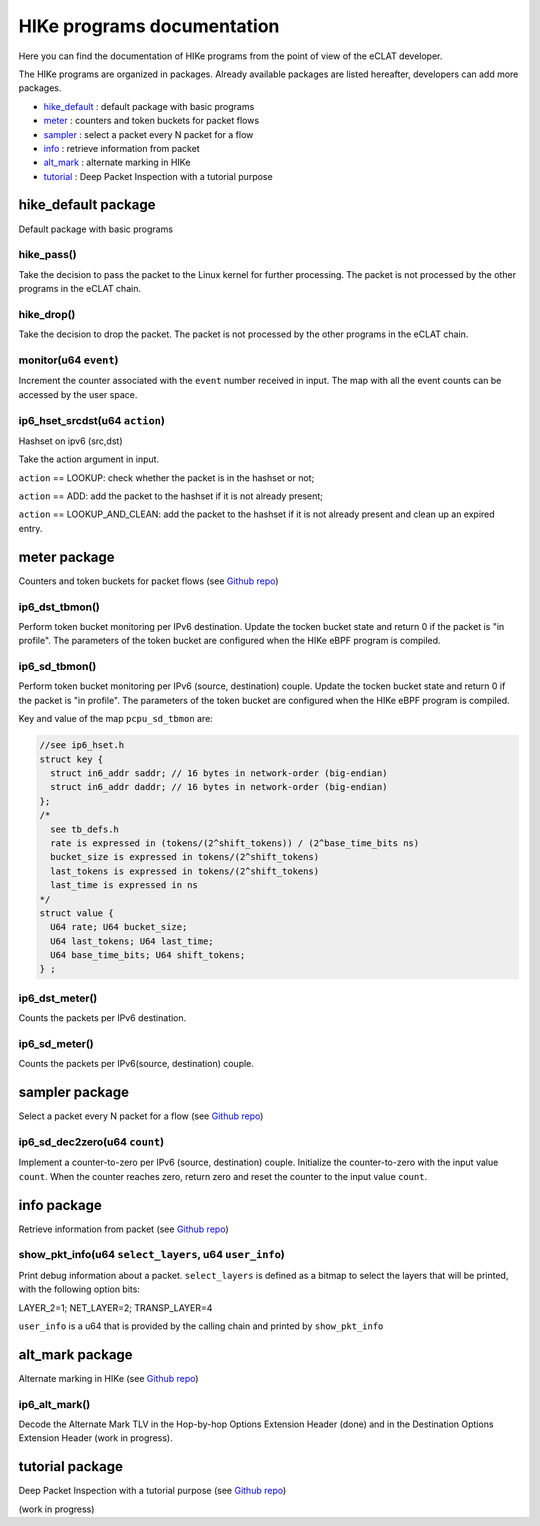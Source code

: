 HIKe programs documentation
===========================

Here you can find the documentation of HIKe programs from the point of view of the eCLAT developer.

The HIKe programs are organized in packages. Already available packages are listed hereafter, developers can
add more packages.

- `hike_default <#hike-default-package>`_ : default package with basic programs
- `meter <#meter-package>`_ : counters and token buckets for packet flows
- `sampler <#sampler-package>`_ : select a packet every N packet for a flow
- `info <#info-package>`_ : retrieve information from packet
- `alt_mark <#alt-mark-package>`_ : alternate marking in HIKe
- `tutorial <#alt-mark-package>`_ : Deep Packet Inspection with a tutorial purpose


hike_default package
---------

Default package with basic programs

hike_pass()
^^^^^^^^^^^
Take the decision to pass the packet to the Linux kernel for further processing. The packet is not processed by the other programs in the eCLAT chain.

hike_drop()
^^^^^^^^^^^
Take the decision to drop the packet. The packet is not processed by the other programs in the eCLAT chain.

monitor(u64 ``event``)
^^^^^^^^^^^
Increment the counter associated with the ``event`` number received in input. The map with all the event counts can be accessed by the user space.

ip6_hset_srcdst(u64 ``action``)
^^^^^^^^^^^
Hashset on ipv6 (src,dst)

Take the action argument in input.

``action`` == LOOKUP: check whether the packet is in
the hashset or not;

``action`` == ADD: add the packet to the hashset if
it is not already present;

``action`` == LOOKUP_AND_CLEAN: add the packet to the
hashset if it is not already present and clean up an expired entry.

meter package
---------

Counters and token buckets for packet flows (see `Github repo <https://github.com/netgroup/hikepkg-meter>`_)

ip6_dst_tbmon()
^^^^^^^^^^^
Perform token bucket monitoring per IPv6 destination. Update the tocken bucket state and return 0 if the packet is "in profile". The parameters of the token bucket are configured when the HIKe eBPF program is compiled.

ip6_sd_tbmon()
^^^^^^^^^^^
Perform token bucket monitoring per IPv6 (source, destination) couple. Update the tocken bucket state and return 0 if the packet is "in profile". The parameters of the token bucket are configured when the HIKe eBPF program is compiled. 

Key and value of the map ``pcpu_sd_tbmon`` are:

.. code-block:: c

  //see ip6_hset.h
  struct key {
    struct in6_addr saddr; // 16 bytes in network-order (big-endian)
    struct in6_addr daddr; // 16 bytes in network-order (big-endian)
  };
  /*
    see tb_defs.h
    rate is expressed in (tokens/(2^shift_tokens)) / (2^base_time_bits ns)
    bucket_size is expressed in tokens/(2^shift_tokens) 
    last_tokens is expressed in tokens/(2^shift_tokens)
    last_time is expressed in ns
  */
  struct value {
    U64 rate; U64 bucket_size;
    U64 last_tokens; U64 last_time;
    U64 base_time_bits; U64 shift_tokens;     
  } ;

ip6_dst_meter()
^^^^^^^^^^^
Counts the packets per IPv6 destination.

ip6_sd_meter()
^^^^^^^^^^^
Counts the packets per IPv6(source, destination) couple.

sampler package
---------

Select a packet every N packet for a flow (see `Github repo <https://github.com/netgroup/hikepkg-sampler>`_)

ip6_sd_dec2zero(u64 ``count``)
^^^^^^^^^^^

Implement a counter-to-zero per IPv6 (source, destination) couple. Initialize the counter-to-zero with the input value ``count``. When the counter reaches zero, return zero and reset the counter to the input value ``count``.

info package
---------

Retrieve information from packet (see `Github repo <https://github.com/netgroup/hikepkg-info>`_)

show_pkt_info(u64 ``select_layers``, u64 ``user_info``)
^^^^^^^^^^^^^^^^^^^^^^^^^^^^^^^^^^^^^^^

Print debug information about a packet.
``select_layers`` is defined as a bitmap to select the layers that will be printed, with the following option bits:

LAYER_2=1; NET_LAYER=2; TRANSP_LAYER=4

``user_info`` is a u64 that is provided by the calling chain and printed by ``show_pkt_info``


alt_mark package
---------

Alternate marking in HIKe (see `Github repo <https://github.com/netgroup/hikepkg-alt_mark>`_)


ip6_alt_mark()
^^^^^^^^^^^
Decode the Alternate Mark TLV in the Hop-by-hop Options Extension Header (done) and in the Destination Options Extension Header (work in progress).

tutorial package
---------

Deep Packet Inspection with a tutorial purpose (see `Github repo <https://github.com/netgroup/hikepkg-tutorial>`_)

(work in progress)
